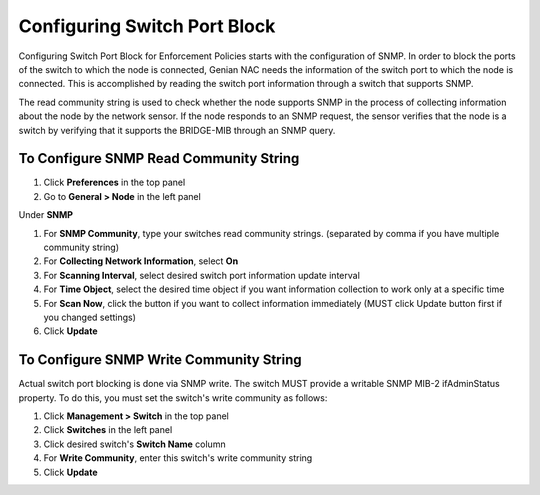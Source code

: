 Configuring Switch Port Block
=============================

Configuring Switch Port Block for Enforcement Policies starts with the configuration of SNMP. In order to block the ports of the switch
to which the node is connected, Genian NAC needs the information of the switch port to which the node is connected. This is accomplished
by reading the switch port information through a switch that supports SNMP.

The read community string is used to check whether the node supports SNMP in the process of collecting information about the node by
the network sensor. If the node responds to an SNMP request, the sensor verifies that the node is a switch by verifying that
it supports the BRIDGE-MIB through an SNMP query.

To Configure SNMP Read Community String
---------------------------------------

#. Click **Preferences** in the top panel
#. Go to **General > Node** in the left panel

Under **SNMP**

#. For **SNMP Community**, type your switches read community strings. (separated by comma if you have multiple community string)
#. For **Collecting Network Information**, select **On**
#. For **Scanning Interval**, select desired switch port information update interval
#. For **Time Object**, select the desired time object if you want information collection to work only at a specific time
#. For **Scan Now**, click the button if you want to collect information immediately (MUST click Update button first if you changed settings)
#. Click **Update**

To Configure SNMP Write Community String
----------------------------------------

Actual switch port blocking is done via SNMP write. The switch MUST provide a writable SNMP MIB-2 ifAdminStatus property.
To do this, you must set the switch's write community as follows:

#. Click **Management > Switch** in the top panel
#. Click **Switches** in the left panel
#. Click desired switch's **Switch Name** column
#. For **Write Community**, enter this switch's write community string
#. Click **Update**